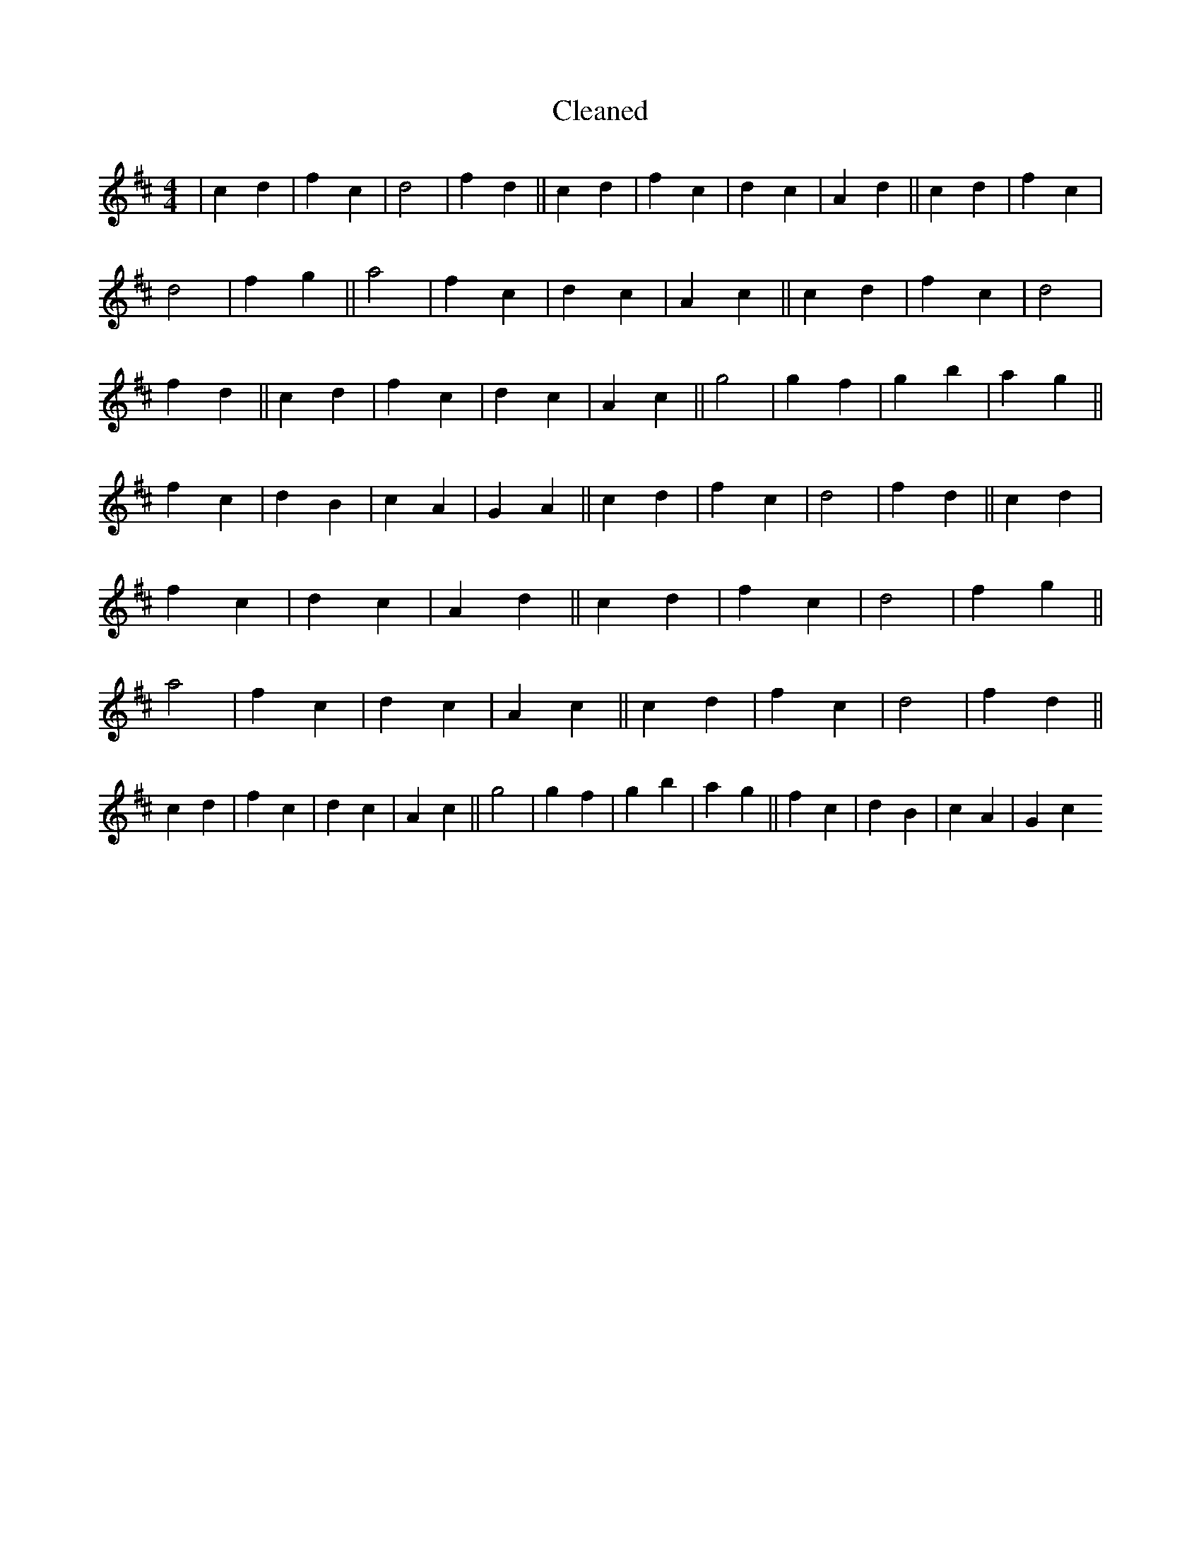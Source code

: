 X:574
T: Cleaned
M:4/4
K: DMaj
|c2d2|f2c2|d4|f2d2||c2d2|f2c2|d2c2|A2d2||c2d2|f2c2|d4|f2g2||a4|f2c2|d2c2|A2c2||c2d2|f2c2|d4|f2d2||c2d2|f2c2|d2c2|A2c2||g4|g2f2|g2b2|a2g2||f2c2|d2B2|c2A2|G2A2||c2d2|f2c2|d4|f2d2||c2d2|f2c2|d2c2|A2d2||c2d2|f2c2|d4|f2g2||a4|f2c2|d2c2|A2c2||c2d2|f2c2|d4|f2d2||c2d2|f2c2|d2c2|A2c2||g4|g2f2|g2b2|a2g2||f2c2|d2B2|c2A2|G2c2